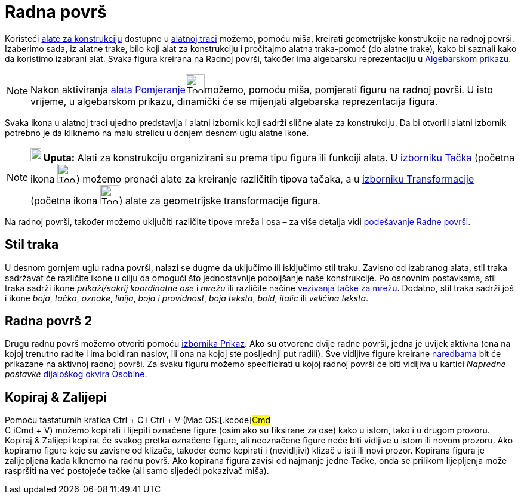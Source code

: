 = Radna površ
:page-en: Graphics_View
ifdef::env-github[:imagesdir: /bs/modules/ROOT/assets/images]

Koristeći xref:/Alati.adoc[alate za konstrukciju] dostupne u xref:/Alatna_traka.adoc[alatnoj traci] možemo, pomoću miša,
kreirati geometrijske konstrukcije na radnoj površi. Izaberimo sada, iz alatne trake, bilo koji alat za konstrukciju i
pročitajmo alatna traka-pomoć (do alatne trake), kako bi saznali kako da koristimo izabrani alat. Svaka figura kreirana
na Radnoj površi, također ima algebarsku reprezentaciju u xref:/Algebarski_Prikaz.adoc[Algebarskom prikazu].

[NOTE]
====

Nakon aktiviranja xref:/Pomjeranje_Alat.adoc[alata Pomjeranje]image:Tool_Move.gif[Tool
Move.gif,width=32,height=32]možemo, pomoću miša, pomjerati figuru na radnoj površi. U isto vrijeme, u algebarskom
prikazu, dinamički će se mijenjati algebarska reprezentacija figura.

====

Svaka ikona u alatnoj traci ujedno predstavlja i alatni izbornik koji sadrži slične alate za konstrukciju. Da bi
otvorili alatni izbornik potrebno je da kliknemo na malu strelicu u donjem desnom uglu alatne ikone.

[NOTE]
====

*image:18px-Bulbgraph.png[Note,title="Note",width=18,height=22] Uputa:* Alati za konstrukciju organizirani su prema tipu
figura ili funkciji alata. U xref:/Tačka_Alati.adoc[izborniku Tačka] (početna ikona image:Tool_New_Point.gif[Tool New
Point.gif,width=32,height=32]) možemo pronaći alate za kreiranje različitih tipova tačaka, a u
xref:/Transformacije_Alati.adoc[izborniku Transformacije] (početna ikona image:Tool_Reflect_Object_in_Line.gif[Tool
Reflect Object in Line.gif,width=32,height=32]) alate za geometrijske transformacije figura.

====

Na radnoj površi, također možemo uključiti različite tipove mreža i osa – za više detalja vidi
xref:/Podešavanje_Radne_površi.adoc[podešavanje Radne površi].

== Stil traka

U desnom gornjem uglu radna površi, nalazi se dugme da uključimo ili isključimo stil traku. Zavisno od izabranog alata,
stil traka sadržavat će različite ikone u cilju da omogući što jednostavnije poboljšanje naše konstrukcije. Po osnovnim
postavkama, stil traka sadrži ikone _prikaži/sakrij koordinatne ose_ i _mrežu_ ili različite načine
xref:/Opcije.adoc[vezivanja tačke za mrežu]. Dodatno, stil traka sadrži još i ikone _boja_, _tačka_, _oznake_, _linija_,
_boja i providnost_, _boja teksta_, _bold_, _italic_ ili _veličina teksta_.

== Radna površ 2

Drugu radnu površ možemo otvoriti pomoću xref:/Prikaz.adoc[izbornika Prikaz]. Ako su otvorene dvije radne površi, jedna
je uvijek aktivna (ona na kojoj trenutno radite i ima boldiran naslov, ili ona na kojoj ste posljednji put radili). Sve
vidljive figure kreirane xref:/Naredbe.adoc[naredbama] bit će prikazane na aktivnoj radnoj površi. Za svaku figuru
možemo specificirati u kojoj radnoj površi će biti vidljiva u kartici _Napredne postavke_
xref:/Dijaloški_okvir_Osobine.adoc[dijaloškog okvira Osobine].

== Kopiraj & Zalijepi

Pomoću tastaturnih kratica [.kcode]#Ctrl# + [.kcode]#C# i [.kcode]#Ctrl# + [.kcode]#V# (Mac OS:[.kcode]#Cmd# +
[.kcode]#C# i[.kcode]##Cmd## + [.kcode]#V#) možemo kopirati i lijepiti označene figure (osim ako su fiksirane za ose)
kako u istom, tako i u drugom prozoru. Kopiraj & Zalijepi kopirat će svakog pretka označene figure, ali neoznačene
figure neće biti vidljive u istom ili novom prozoru. Ako kopiramo figure koje su zavisne od klizača, također ćemo
kopirati i (nevidljivi) klizač u isti ili novi prozor. Kopirana figura je zalijepljena kada klknemo na radnu površ. Ako
kopirana figura zavisi od najmanje jedne Tačke, onda se prilikom lijepljenja može raspršiti na već postojeće tačke (ali
samo sljedeći pokazivač miša).
